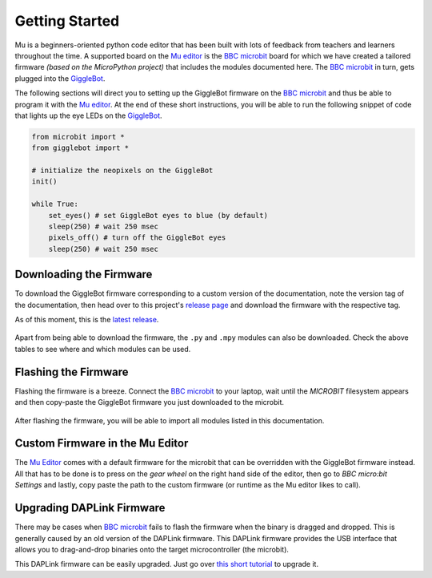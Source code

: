 .. _getting-started:

###################
Getting Started
###################

.. image:: https://i.imgur.com/7zdSpyQ.png

Mu is a beginners-oriented python code editor that has been built with lots of feedback from teachers and learners throughout the time.
A supported board on the `Mu editor`_ is the `BBC microbit`_ board for which we have created a tailored firmware *(based on the MicroPython project)* that includes the modules 
documented here. The `BBC microbit`_ in turn, gets plugged into the `GiggleBot`_.

The following sections will direct you to setting up the GiggleBot firmware on the `BBC microbit`_ and thus be able to program it with the `Mu editor`_.
At the end of these short instructions, you will be able to run the following snippet of code that lights up the eye LEDs on the `GiggleBot`_.

.. code-block:: python

    from microbit import *
    from gigglebot import *

    # initialize the neopixels on the GiggleBot
    init()

    while True:
        set_eyes() # set GiggleBot eyes to blue (by default)
        sleep(250) # wait 250 msec
        pixels_off() # turn off the GiggleBot eyes
        sleep(250) # wait 250 msec
      

************************
Downloading the Firmware
************************

To download the GiggleBot firmware corresponding to a custom version of the documentation, note the version tag of the documentation,
then head over to this project's `release page <https://github.com/RobertLucian/micropython-gigglebot/releases>`_ and download the firmware with the respective tag.

As of this moment, this is the `latest release <https://github.com/RobertLucian/micropython-gigglebot/releases/latest>`_.

.. figure::  _static/gifs/download_firmware.gif
   :align:   center
   :alt: downloading the gigglebot firmware

Apart from being able to download the firmware, the ``.py`` and ``.mpy`` modules can also be downloaded. Check the above tables to see where and which modules can be used.

*************************
Flashing the Firmware
*************************

Flashing the firmware is a breeze. Connect the `BBC microbit`_ to your laptop, wait until the *MICROBIT* filesystem appears and then copy-paste the GiggleBot firmware you just
downloaded to the microbit.

.. figure::  _static/gifs/flash_firmware.gif
   :align:   center
   :alt: flashing the gigglebot firmware

After flashing the firmware, you will be able to import all modules listed in this documentation.

********************************
Custom Firmware in the Mu Editor
********************************

The `Mu Editor`_ comes with a default firmware for the microbit that can be overridden with the GiggleBot firmware instead.
All that has to be done is to press on the *gear wheel* on the right hand side of the editor, then go to *BBC micro:bit Settings* and lastly,
copy paste the path to the custom firmware (or runtime as the Mu editor likes to call).

.. figure::  _static/gifs/override_firmware.gif
   :align:   center
   :alt: overriding the mu editor's firmware with the gigglebot one


**************************
Upgrading DAPLink Firmware
**************************

There may be cases when `BBC microbit`_ fails to flash the firmware when the binary is dragged and dropped. This is generally caused by an old version of the DAPLink firmware.
This DAPLink firmware provides the USB interface that allows you to drag-and-drop binaries onto the target microcontroller (the microbit).

This DAPLink firmware can be easily upgraded. Just go over `this short tutorial <https://www.mbed.com/en/platform/hardware/prototyping-production/daplink/daplink-on-kl26z/>`_ to upgrade it.

.. _gigglebot: https://www.gigglebot.io/
.. _distance sensor:  https://www.gigglebot.io/collections/frontpage/products/distance-sensor
.. _mu editor: https://codewith.mu/en/
.. _bbc microbit: https://microbit.org/
